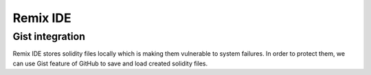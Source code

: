************
Remix IDE
************

Gist integration
================

Remix IDE stores solidity files locally which is making them vulnerable to system failures. In order to protect them, we can use Gist feature of GitHub to save and load created solidity files.
